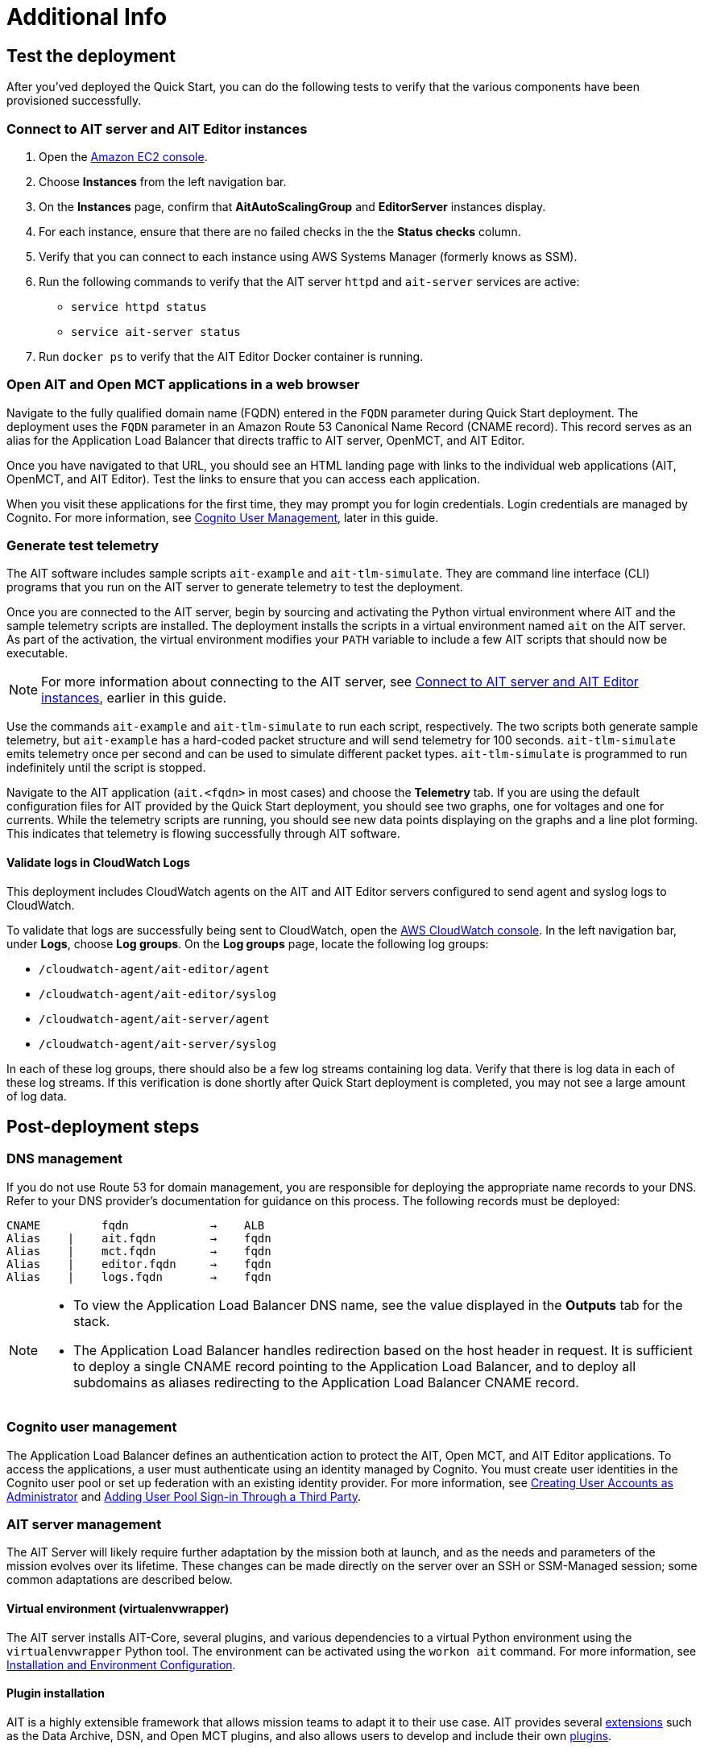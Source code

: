 // Add steps as necessary for accessing the software, post-configuration, and testing. Don’t include full usage instructions for your software, but add links to your product documentation for that information.
//Should any sections not be applicable, remove them

= Additional Info

== Test the deployment

// TODO: @MF @KM add input if necessary

// If steps are required to test the deployment, add them here. If not, remove the heading
After you'ved deployed the Quick Start, you can do the following tests to verify that the various components have been provisioned successfully.

=== Connect to AIT server and AIT Editor instances

. Open the https://console.aws.amazon.com/ec2/[Amazon EC2 console^].
. Choose *Instances* from the left navigation bar.
. On the *Instances* page, confirm that *AitAutoScalingGroup* and *EditorServer* instances display.
. For each instance, ensure that there are no failed checks in the the *Status checks* column.
. Verify that you can connect to each instance using AWS Systems Manager (formerly knows as SSM). 
. Run the following commands to verify that the AIT server `httpd` and `ait-server` services are active:
* `service httpd status`
* `service ait-server status`

. Run `docker ps` to verify that the AIT Editor Docker container is running.

=== Open AIT and Open MCT applications in a web browser
Navigate to the fully qualified domain name (FQDN) entered in the `FQDN` parameter during Quick Start deployment. The deployment uses the `FQDN` parameter in an Amazon Route 53 Canonical Name Record (CNAME record). This record serves as an alias for the Application Load Balancer that directs traffic to AIT server, OpenMCT, and AIT Editor.

Once you have navigated to that URL, you should see an HTML landing page with links to the individual web applications (AIT, OpenMCT, and AIT Editor). Test the links to ensure that you can access each application.

When you visit these applications for the first time, they may prompt you for login credentials. Login credentials are managed by Cognito. For more information, see link:#_cognito_user_management[Cognito User Management^], later in this guide.

=== Generate test telemetry
The AIT software includes sample scripts `ait-example` and `ait-tlm-simulate`. They are command line interface (CLI) programs that you run on the AIT server to generate telemetry to test the deployment.

Once you are connected to the AIT server, begin by sourcing and activating the Python virtual environment where AIT and the sample telemetry scripts are installed. The deployment installs the scripts in a virtual environment named `ait` on the AIT server. As part of the activation, the virtual environment modifies your `PATH` variable to include a few AIT scripts that should now be executable.

NOTE: For more information about connecting to the AIT server, see link:#_connect_to_ait_server_and_ait_editor[Connect to AIT server and AIT Editor instances], earlier in this guide.

Use the commands `ait-example` and `ait-tlm-simulate` to run each script, respectively. The two scripts both generate sample telemetry, but `ait-example` has a hard-coded packet structure and will send telemetry for 100 seconds. `ait-tlm-simulate` emits telemetry once per second and can be used to simulate different packet types. `ait-tlm-simulate` is programmed to run indefinitely until the script is stopped.

Navigate to the AIT application (`ait.<fqdn>` in most cases) and choose the *Telemetry* tab. If you are using the default configuration files for AIT provided by the Quick Start deployment, you should see two graphs, one for voltages and one for currents. While the telemetry scripts are running, you should see new data points displaying on the graphs and a line plot forming. This indicates that telemetry is flowing successfully through AIT software.

==== Validate logs in CloudWatch Logs
This deployment includes CloudWatch agents on the AIT and AIT Editor servers configured to send agent and syslog logs to CloudWatch.

To validate that logs are successfully being sent to CloudWatch, open the https://console.aws.amazon.com/cloudwatch/[AWS CloudWatch console^]. In the left navigation bar, under *Logs*, choose *Log groups*. On the *Log groups* page, locate the following log groups:

* `/cloudwatch-agent/ait-editor/agent`
* `/cloudwatch-agent/ait-editor/syslog`
* `/cloudwatch-agent/ait-server/agent`
* `/cloudwatch-agent/ait-server/syslog`

In each of these log groups, there should also be a few log streams containing log data. Verify that there is log data in each of these log streams. If this verification is done shortly after Quick Start deployment is completed, you may not see a large amount of log data.

//TODO: is this input complete? is more needed?
//_Awaiting input from testing lead_

== Post-deployment steps
// If post-deployment steps are required, add them here. If not, remove the heading

=== DNS management
If you do not use Route 53 for domain management, you are responsible for deploying the appropriate name records to your DNS. Refer to your DNS provider’s documentation for guidance on this process. The following records must be deployed:

    CNAME         fqdn            →    ALB
    Alias    |    ait.fqdn        →    fqdn
    Alias    |    mct.fqdn        →    fqdn
    Alias    |    editor.fqdn     →    fqdn
    Alias    |    logs.fqdn       →    fqdn

//TODO LINK: Link to ALB Stack or properly name once available  -- Is this done?

[NOTE]
====
* To view the Application Load Balancer DNS name, see the value displayed in the *Outputs* tab for the stack.
* The Application Load Balancer handles redirection based on the host header in request. It is sufficient to deploy a single CNAME record pointing to the Application Load Balancer, and to deploy all subdomains as aliases redirecting to the Application Load Balancer CNAME record.
====

=== Cognito user management
The Application Load Balancer defines an authentication action to protect the AIT, Open MCT, and AIT Editor applications. To access the applications, a user must authenticate using an identity managed by Cognito. You must create user identities in the Cognito user pool or set up federation with an existing identity provider. For more information, see https://docs.aws.amazon.com/cognito/latest/developerguide/how-to-create-user-accounts.html[Creating User Accounts as Administrator] and https://docs.aws.amazon.com/cognito/latest/developerguide/cognito-user-pools-identity-federation.html[Adding User Pool Sign-in Through a Third Party].

=== AIT server management
The AIT Server will likely require further adaptation by the mission both at launch, and as the needs and parameters of the mission evolves over its lifetime. These changes can be made directly on the server over an SSH or SSM-Managed session; some common adaptations are described below.

==== Virtual environment (virtualenvwrapper)
The AIT server installs AIT-Core, several plugins, and various dependencies to a virtual Python environment using the `virtualenvwrapper` Python tool. The environment can be activated using the `workon ait` command. For more information, see https://ait-core.readthedocs.io/en/master/installation.html#installation[Installation and Environment Configuration].

==== Plugin installation
//TODO: awaiting @KM
// ^ Request is pending, for now the following is sufficient

AIT is a highly extensible framework that allows mission teams to adapt it to their use case. AIT provides several https://ait-core.readthedocs.io/en/master/extensions.html[extensions] such as the Data Archive, DSN, and Open MCT plugins, and also allows users to develop and include their own https://ait-core.readthedocs.io/en/master/server_architecture.html#plugins[plugins]. 

==== Configuration management
The deployment retrieves configuration files from an S3 bucket and places them in `/home/ec2-user/AIT-Core/config`. Configuration files can be modified directly on the server or replaced by new files uploaded to S3. After changing configuration files, you must restart the `ait-server` systemd service. For more information, see link:#_ait_server_systemd_services[AIT server systemd services]. 

Run the following command to retrieve new files from the S3 bucket.

`aws s3 sync s3://<BUCKET_NAME>/ait/config /home/ec2-user/AIT-Core/config`

For more information, see https://awscli.amazonaws.com/v2/documentation/api/latest/reference/s3/sync.html[sync^].

==== Server Restarts
The AIT server and other critical services (InfluxDB and HTTPD) are enabled as `systemd` services. The EC2 Instance can be stopped and restarted as needed. All system services are brought online upon restart. For more information, see link:#_ait_server_systemd_services[AIT server systemd services] later in this guide.


==== Upgrades
// TODO: Andrew: the software versions that are supported by the QS are stated in the "Supported application software versions" section already; can this section be removed?
To upgrade AIT-Core or any of the other deployed applications, they can do so at their own risk; however, this Quick Start only supports those versions listed below LINK: link to `Software version requirements`.

// TODO: Andrew: why give any instructions related to upgrading at all if it is at your own risk? 
To upgrade any of the applications, refer to that application's documentation. Be sure to backup any the config directory and any other modified files. The cloned application repositories can then be updated and reinstalled to the virtual environment as noted below.


==== Open MCT Static Built Files
The Open MCT framework is written in JavaScript. You can bundle it into a set of static assets that can be served from a web server. In this Quick Start, the latest version of Open MCT has been packaged and uploaded to an S3 bucket as a zip file. The Quick Start deployment downloads the zip file from S3 and extracts it so that it can be served by Apache HTTP Server. On the server, the static files are extracted and located in `var/www/html/openmct`.

Any configuration changes and additional plugins for Open MCT should be saved to `var/www/html/openmct`. For more information, see https://github.com/nasa/openmct/blob/master/API.md#building-applications-with-open-mct[Building Applications With Open MCT^].

==== AIT server systemd services
The following services are managed by `systemd` on the application server.

===== HTTPD
Apache HTTP Server is installed and managed as a `systemd` service (`/usr/lib/systemd/system/httpd.service`).

// TODO: Andrew, ss this the same procedure documented in the section "Connect to AIT server and AIT Editor instances" previously, and if so, can it be removed?
You can check if the service is running after deployment using the command `sudo systemctl status httpd`.

The Apache HTTP Server routes incoming traffic to both AIT and Open MCT. Apache configuration files are located at `/etc/httpd`. The base configuration can be found at `/etc/httpd/conf/httpd.conf`, and supplemental configuration files can be found at `/etc/httpd/conf.d`.

===== InfluxDB
InfluxDB iis installed and managed as a `systemd` service. The service file can be found at `/usr/lib/systemd/system/influxdb.service`.

// TODO: Is this the same procedure documented in the section "Connect to AIT server and AIT Editor instances" previously, and if so, can it be removed?
You can check if the service is running after deployment using the command `sudo systemctl status influxdb`.

This Quick Start uses the a default configuration of InfluxDB with a few changes. InfluxDB is used as a data storage layer for the AIT application.

===== AIT server
The AIT-Core server is installed and managed as a `systemd` service. The service file is located at `/etc/systemd/system/ait-server.service`.

// TODO: Is this the same procedure documented in the section "Connect to AIT server and AIT Editor instances" previously, and if so, can it be removed?
You can check if the service is running after deployment using the command `sudo systemctl status ait-server`.

If you make changes to the AIT configuration files, you must restart the service using the command `sudo systemctl restart ait-server`.

The service itself will run the AIT-Core server, which listens for, processes, and exposes telemetry. Configured plugins (such as AIT-GUI) are run according to the main AIT configuration file.

== Logging (CloudWatch agent)

// TODO: Andrew, what is the name of the "provided default config file" in the second sentence?
This Quick Start installs Amazon CloudWatch agent on all of the deployed EC2 instances. This agent is initialized by a provided default config file which tells the agent which files to monitor and where to direct the logs in AWS CloudWatch.

//TODO: Links o section headers
The default CloudWatch agent configuration files can be viewed at LINK: link to S3 config. Users may modify this file in the post-deployment steps as detailed in LINK: link to post-deploy.

For more information about the CloudWatch Agent, see https://docs.aws.amazon.com/AmazonCloudWatch/latest/monitoring/Install-CloudWatch-Agent.html[Collecting metrics and logs from Amazon EC2 instances and on-premises servers with the CloudWatch agent^]

=== Log retention settings

The AWS CloudWatch Logs log groups that receive application logs are configured with the default log retention period of 30 days. You can choose a different retention period during deployment using the `l` parameter. To change the retention period after deployment, see https://docs.aws.amazon.com/AmazonCloudWatch/latest/logs/Working-with-log-groups-and-streams.html#SettingLogRetention[Change log data retention in CloudWatch Logs]. Increasing the log retention period will result in higher log-storage costs.

=== Modifying the CloudWatch agent
The CloudWatch agent monitors specified log files and sends them to CloudWatch Logs. The CloudWatch agent configuration file is stored in `/opt/aws/amazon-cloudwatch-agent/etc/amazon-cloudwatch-agent.json`.

To monitor additional files, or change the configuration settings, the configuration file can be modified. For more information, see https://docs.aws.amazon.com/AmazonCloudWatch/latest/monitoring/CloudWatch-Agent-Configuration-File-Details.html[Manually create or edit the CloudWatch agent configuration file^].

//TODO Andrew I added "Logs" to make it "CloudWatch Logs log groups." Correct?

After editing the file, restart the agent and apply your changes using the following command:
[source,bash]
----
/opt/aws/amazon-cloudwatch-agent/bin/amazon-cloudwatch-agent-ctl \
    -a fetch-config -s -m ec2 \
    -c file:/opt/aws/amazon-cloudwatch-agent/etc/amazon-cloudwatch-agent.json
----
//TODO Andrew, In the following sections, how might we surface the actionable information? 

== Security
// Provide post-deployment best practices for using the technology on AWS, including considerations such as migrating data, backups, ensuring high performance, high availability, etc. Link to software documentation for detailed information.

=== IAM

In order to facilitate compliance with organizational restrictions on IAM role creation, the following parameters are available on all stacks which create IAM Roles:

* PermissionsBoundaryArn: ARN of a Managed Policy in your account to be used as the permissions boundary for the created role. +
    See https://docs.aws.amazon.com/IAM/latest/UserGuide/access_policies_boundaries.html[Permissions boundaries for IAM entities - AWS Identity and Access Management^] for more info.
* RolePath: String used as the path attribute for the created role. +
    See https://docs.aws.amazon.com/IAM/latest/UserGuide/reference_identifiers.html#identifiers-friendly-names[IAM identifiers - AWS Identity and Access Management^] for more info.

These attributes will not be set if the parameter is not supplied.

=== Security groups

As part of the Quick Start deployment, you must specify security groups that define inbound and outbound network traffic rules. This involves creating inbound rules for the security groups and defining the appropriate CIDR/IP ranges that are allowed inbound access to various resources deployed by this Quick Start. For more information, see https://docs.aws.amazon.com/AWSEC2/latest/UserGuide/ec2-security-groups.html[Amazon EC2 security groups for Linux instances].

=== Private subnets
The application servers for AIT Server and AIT Editor as well as the Elasticsearch domain are deployed to private subnets within a VPC. An Application Load Balancer (deployed to a public subnet in the same VPC) is used to route requests to these servers. This minimizes the publicly exposed footprint of resources deployed using this Quick Start. To access these servers in the private subnets, please refer to <<SSM,documentation section on SSM (Systems Manager)>>.

=== SELinux
SELinux is enabled and enforced on the application servers. Apache HTTP Server and the various application processes have been configured for SELinux compatibility and can be run without disabling SELinux.

Side effects may occur if settings and/or configuration files are modified or moved after the initial deployment of the application. If you have any issues with SELinux file and process contexts, please refer to a fresh deployment of the Quick Start or redeploy the Quick Start.

IMPORTANT: We highly recommend you do not disable SELinux unless you are aware of unintended security consequences or have the need to disable SELinux for compatibility or debugging purposes.

=== Amazon ES/Kibana
This Quick Start deploys an Amazon ES domain under Amazon Elasticsearch Service. The Amazon ES domain contains logging data that is received from application servers. It is deployed within a VPC (see https://docs.aws.amazon.com/elasticsearch-service/latest/developerguide/es-vpc.html[VPC support^]). All master and data nodes reside within private subnets. Encryption for data at rest is enabled by default, and the security group associated with the domain is configured prior to deploying this Quick Start.

//TODO Andrew, Can we say "main" instead of "master" in the above paragraph? (It does sound weird to say "All master and data nodes" ... what's the clearest phrasing?)

IMPORTANT: The Amazon ES domain currently uses an open access policy, with access controlled via by an EC2 security group. For more security, use fine-grained access control or modify the access policy to specify IAM users or roles. For details, see https://docs.aws.amazon.com/elasticsearch-service/latest/developerguide/security.html[Security in Amazon Elasticsearch Service^].

//TODO: what needs to be added/clarified here?
//@MF:

=== Authentication

The Application Load Balancer is deployed to a public subnet and brokers access to the application resources deployed in private subnets. Each application is accessible via a Listener Rule which directs traffic according to the host header and performs an authentication action prior to forwarding the traffic to the appropriate target group. 

This authentication action is configured with the deployed AWS Cognito user pool as an OpenID Connect (OIDC) provider. Access is granted on a full-access basis, if a user can authenticate as a known identity, they are allowed through the Application Load Balancer to the underlying resource.

For more information on Application Load Balancer authentication actions, see the following resources:

- https://docs.aws.amazon.com/elasticloadbalancing/latest/application/listener-authenticate-users.html[Authenticate users using an Application Load Balancer^]
- https://aws.amazon.com/blogs/aws/built-in-authentication-in-alb/[Simplify Login with Application Load Balancer Built-in Authentication^]

=== Code-server access
// TODO: mitigate impact from what? 
The AIT Editor server runs `cdr/code-server`. Visual Studio Code includes an integrated terminal that allows you to execute system-level commands from a browser. To mitigate impact, the Visual Studio Code server runs in a Docker container with volumes mounted to the following locations:

- /home/editor-user/.aerie-editor-data:/home/coder/.local/share/code-server
- /home/editor-user/.aerie-editor-config:/home/coder/.config
- /home/editor-user:/home/coder/project

For information on changing the password in the code-server configuration file, see https://coder.com/docs/code-server/v3.11.1/FAQ#how-do-i-change-the-password[How do I change the password?^]

=== SSL
The Application Load Balancer uses HTTPS listeners. Clients that access applications through the Application Load Balancer will have their traffic encrypted using SSL/TLS. Any normal HTTP traffic going to the Application Load Balancer is redirected to the HTTPS listener.

An X.509 certificate must be provided during Quick Start deployment in order to configure the Application Load Balancer for SSL/TLS.

SSL termination occurs at the Application Load Balancer. Communication to the server targets behind the Application Load Balancer is unencrypted, albeit through private VPC subnets.

=== AWS Systems Manager
Users should connect to the application servers via AWS Systems Manager for improved security and monitoring. The deployment installs AWS Systems Manager Agent (SSM Agent) on all instances. Additionally, each instance profile is assigned the AWS managed service role `AmazonSSMManagedInstanceCore`.

Users can provide the `SshKeyName` parameter to the relevant templates to enable standard SSH connections. The Quick Start deploys instances in a private subnet which are not discoverable directly from the internet. To connect via SSH, you must provision a bastion host (jump server). For more information on starting a session with Systems Manager, see https://docs.aws.amazon.com/systems-manager/latest/userguide/session-manager-working-with-sessions-start.html[Start a session^].

== Resources

=== Docs
AIT

- https://ait-core.readthedocs.io/en/latest/[Welcome to the AMMOS Instrument Toolkit (AIT) documentation!^]
- https://ait-gui.readthedocs.io/en/latest/index.html[Welcome to the AMMOS Instrument Toolkit GUI documentation!^]
- https://ait-dsn.readthedocs.io/en/latest/index.html[Welcome to AIT DSN’s documentation!^]

OpenMCT

- https://nasa.github.io/openmct/[Open MCT^]
- https://nasa.github.io/openmct/docs/guide/index.html#open-mct-developer-guide[Open MCT - Developer Guide^]
- https://github.com/nasa/openmct-tutorial[Open MCT Integration Tutorials^]

// AIT Editor:

//TODO: @MF links to AIT Editor once available
// ^ Request is pending final open source approval

=== Community

- https://groups.google.com/g/ait-dev[AIT Users Mailing Group^]
- https://github.com/nasa/openmct/discussions[Open MCT - Github Discussions^]

== Software version requirements

=== Operating system and dependency versions
The Quick Start deploys AIT, Open MCT, and AIT Editor on EC2 instances running Red Hat Enterprise Linux 8 (RHEL8). These applications do not require RHEL8, but RHEL8 is the officially supported operating system for all AMMOS applications.

The Quick Start builds and installs Python 3.7.x on the application EC2 instances. This is the version that AIT software supports. Python 3.7 is not part of the official Red Hat Enterprise Linux 8 software repositories or Red Hat Software collections. For more information, see https://ait-core.readthedocs.io/en/latest/installation.html[Installation and Environment Configuration^].

=== Supported application software versions
This Quick Start deploys and supports https://github.com/NASA-AMMOS/AIT-Core/releases/tag/2.3.5[AIT version 2.3.5] and https://github.com/nasa/openmct/releases/tag/1.6.2[Open MCT version 1.6.2^].

=== InfluxDB
This Quick Start deploys InfluxDB version 1.2.4 on the AIT server EC2 instances. The influxdb Python library used by AIT to interface with InfluxDB is only compatible with InfluxDB versions 1.x.
